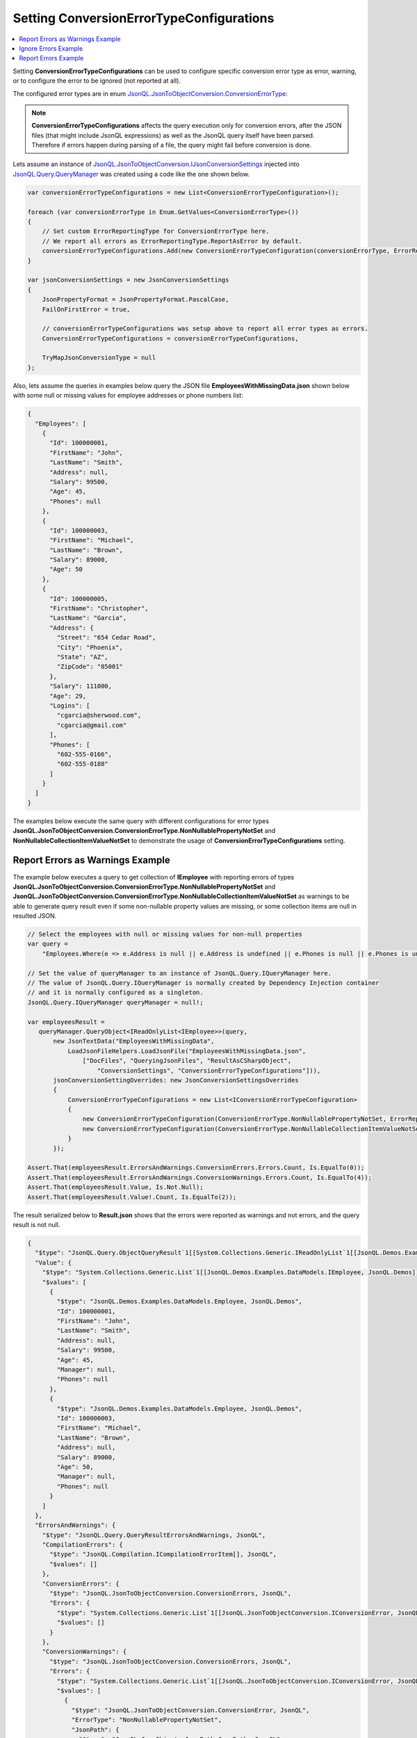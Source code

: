 =============================================
Setting **ConversionErrorTypeConfigurations**
=============================================

.. contents::
   :local:
   :depth: 2

Setting **ConversionErrorTypeConfigurations** can be used to configure specific conversion error type as error, warning, or to configure the error to be ignored (not reported at all).

The configured error types are in enum `JsonQL.JsonToObjectConversion.ConversionErrorType <https://github.com/artakhak/JsonQL/blob/main/JsonQL/JsonToObjectConversion/ConversionErrorType.cs>`_:

.. note::
    **ConversionErrorTypeConfigurations** affects the query execution only for conversion errors, after the JSON files (that might include JsonQL expressions) as well as the JsonQL query itself have been parsed. Therefore if errors happen during parsing of a file, the query might fail before conversion is done.

Lets assume an instance of `JsonQL.JsonToObjectConversion.IJsonConversionSettings <https://github.com/artakhak/JsonQL/blob/main/JsonQL/JsonToObjectConversion/IJsonConversionSettings.cs>`_ injected into `JsonQL.Query.QueryManager <https://github.com/artakhak/JsonQL/blob/main/JsonQL/Query/QueryManager.cs>`_ was created using a code like the one shown below.

.. sourcecode:: csharp

     var conversionErrorTypeConfigurations = new List<ConversionErrorTypeConfiguration>();
             
     foreach (var conversionErrorType in Enum.GetValues<ConversionErrorType>())
     {
         // Set custom ErrorReportingType for ConversionErrorType here.
         // We report all errors as ErrorReportingType.ReportAsError by default.
         conversionErrorTypeConfigurations.Add(new ConversionErrorTypeConfiguration(conversionErrorType, ErrorReportingType.ReportAsError));
     }

     var jsonConversionSettings = new JsonConversionSettings
     {
         JsonPropertyFormat = JsonPropertyFormat.PascalCase,
         FailOnFirstError = true,

         // conversionErrorTypeConfigurations was setup above to report all error types as errors.
         ConversionErrorTypeConfigurations = conversionErrorTypeConfigurations,

         TryMapJsonConversionType = null
     };

Also, lets assume the queries in examples below query the JSON file **EmployeesWithMissingData.json** shown below with some null or missing values for employee addresses or phone numbers list:

.. sourcecode:: json

     {
       "Employees": [
         {
           "Id": 100000001,
           "FirstName": "John",
           "LastName": "Smith",
           "Address": null,
           "Salary": 99500,
           "Age": 45,
           "Phones": null
         },
         {
           "Id": 100000003,
           "FirstName": "Michael",
           "LastName": "Brown",     
           "Salary": 89000,
           "Age": 50
         },    
         {
           "Id": 100000005,
           "FirstName": "Christopher",
           "LastName": "Garcia",
           "Address": {
             "Street": "654 Cedar Road",
             "City": "Phoenix",
             "State": "AZ",
             "ZipCode": "85001"
           },
           "Salary": 111000,
           "Age": 29,
           "Logins": [
             "cgarcia@sherwood.com",
             "cgarcia@gmail.com"
           ],
           "Phones": [
             "602-555-0166",
             "602-555-0188"
           ]
         }
       ]
     }

The examples below execute the same query with different configurations for error types **JsonQL.JsonToObjectConversion.ConversionErrorType.NonNullablePropertyNotSet** and **NonNullableCollectionItemValueNotSet** to demonstrate the usage of **ConversionErrorTypeConfigurations** setting.

Report Errors as Warnings Example
---------------------------------

The example below executes a query to get collection of **IEmployee** with reporting errors of types  **JsonQL.JsonToObjectConversion.ConversionErrorType.NonNullablePropertyNotSet** and **JsonQL.JsonToObjectConversion.ConversionErrorType.NonNullableCollectionItemValueNotSet** as warnings to be able to generate query result even if some non-nullable property values are missing, or some collection items are null in resulted JSON.

.. sourcecode:: csharp

     // Select the employees with null or missing values for non-null properties
     var query =
         "Employees.Where(e => e.Address is null || e.Address is undefined || e.Phones is null || e.Phones is undefined)";

     // Set the value of queryManager to an instance of JsonQL.Query.IQueryManager here.
     // The value of JsonQL.Query.IQueryManager is normally created by Dependency Injection container 
     // and it is normally configured as a singleton.
     JsonQL.Query.IQueryManager queryManager = null!;

     var employeesResult =
        queryManager.QueryObject<IReadOnlyList<IEmployee>>(query,
            new JsonTextData("EmployeesWithMissingData",
                LoadJsonFileHelpers.LoadJsonFile("EmployeesWithMissingData.json", 
                    ["DocFiles", "QueryingJsonFiles", "ResultAsCSharpObject", 
                        "ConversionSettings", "ConversionErrorTypeConfigurations"])),
            jsonConversionSettingOverrides: new JsonConversionSettingsOverrides
            {
                ConversionErrorTypeConfigurations = new List<IConversionErrorTypeConfiguration>
                {
                    new ConversionErrorTypeConfiguration(ConversionErrorType.NonNullablePropertyNotSet, ErrorReportingType.ReportAsWarning),
                    new ConversionErrorTypeConfiguration(ConversionErrorType.NonNullableCollectionItemValueNotSet, ErrorReportingType.ReportAsWarning)
                }
            });
            
     Assert.That(employeesResult.ErrorsAndWarnings.ConversionErrors.Errors.Count, Is.EqualTo(0));
     Assert.That(employeesResult.ErrorsAndWarnings.ConversionWarnings.Errors.Count, Is.EqualTo(4));
     Assert.That(employeesResult.Value, Is.Not.Null);
     Assert.That(employeesResult.Value!.Count, Is.EqualTo(2));

The result serialized below to **Result.json** shows that the errors were reported as warnings and not errors, and the query result is not null.

.. raw:: html

   <details>
   <summary>Click to expand the result of the query in example above (i.e., instance of <b>JsonQL.Query.IJsonValueQueryResult&lt;IReadOnlyList&lt;IEmployee&gt;&gt;</b>) serialized into <b>Result.json</b></summary>

.. code-block:: json

    {
      "$type": "JsonQL.Query.ObjectQueryResult`1[[System.Collections.Generic.IReadOnlyList`1[[JsonQL.Demos.Examples.DataModels.IEmployee, JsonQL.Demos]], System.Private.CoreLib]], JsonQL",
      "Value": {
        "$type": "System.Collections.Generic.List`1[[JsonQL.Demos.Examples.DataModels.IEmployee, JsonQL.Demos]], System.Private.CoreLib",
        "$values": [
          {
            "$type": "JsonQL.Demos.Examples.DataModels.Employee, JsonQL.Demos",
            "Id": 100000001,
            "FirstName": "John",
            "LastName": "Smith",
            "Address": null,
            "Salary": 99500,
            "Age": 45,
            "Manager": null,
            "Phones": null
          },
          {
            "$type": "JsonQL.Demos.Examples.DataModels.Employee, JsonQL.Demos",
            "Id": 100000003,
            "FirstName": "Michael",
            "LastName": "Brown",
            "Address": null,
            "Salary": 89000,
            "Age": 50,
            "Manager": null,
            "Phones": null
          }
        ]
      },
      "ErrorsAndWarnings": {
        "$type": "JsonQL.Query.QueryResultErrorsAndWarnings, JsonQL",
        "CompilationErrors": {
          "$type": "JsonQL.Compilation.ICompilationErrorItem[], JsonQL",
          "$values": []
        },
        "ConversionErrors": {
          "$type": "JsonQL.JsonToObjectConversion.ConversionErrors, JsonQL",
          "Errors": {
            "$type": "System.Collections.Generic.List`1[[JsonQL.JsonToObjectConversion.IConversionError, JsonQL]], System.Private.CoreLib",
            "$values": []
          }
        },
        "ConversionWarnings": {
          "$type": "JsonQL.JsonToObjectConversion.ConversionErrors, JsonQL",
          "Errors": {
            "$type": "System.Collections.Generic.List`1[[JsonQL.JsonToObjectConversion.IConversionError, JsonQL]], System.Private.CoreLib",
            "$values": [
              {
                "$type": "JsonQL.JsonToObjectConversion.ConversionError, JsonQL",
                "ErrorType": "NonNullablePropertyNotSet",
                "JsonPath": {
                  "$type": "JsonQL.JsonObjects.JsonPath.JsonPath, JsonQL",
                  "JsonTextIdentifier": "Query_849E0817-3256-483D-8E97-01744EBC3F76",
                  "Path": {
                    "$type": "System.Collections.Generic.List`1[[JsonQL.JsonObjects.JsonPath.IJsonPathElement, JsonQL]], System.Private.CoreLib",
                    "$values": [
                      {
                        "$type": "JsonQL.JsonObjects.JsonPath.JsonPropertyNamePathElement, JsonQL",
                        "Name": "Root"
                      },
                      {
                        "$type": "JsonQL.JsonObjects.JsonPath.JsonPropertyNamePathElement, JsonQL",
                        "Name": "query"
                      },
                      {
                        "$type": "JsonQL.JsonObjects.JsonPath.JsonArrayIndexesPathElement, JsonQL",
                        "Indexes": {
                          "$type": "System.Collections.Generic.List`1[[System.Int32, System.Private.CoreLib]], System.Private.CoreLib",
                          "$values": [
                            0
                          ]
                        }
                      }
                    ]
                  }
                },
                "PathInReferencedJson": {
                  "$type": "JsonQL.JsonObjects.JsonPath.JsonPath, JsonQL",
                  "JsonTextIdentifier": "EmployeesWithMissingData",
                  "Path": {
                    "$type": "System.Collections.Generic.List`1[[JsonQL.JsonObjects.JsonPath.IJsonPathElement, JsonQL]], System.Private.CoreLib",
                    "$values": [
                      {
                        "$type": "JsonQL.JsonObjects.JsonPath.JsonPropertyNamePathElement, JsonQL",
                        "Name": "Root"
                      },
                      {
                        "$type": "JsonQL.JsonObjects.JsonPath.JsonPropertyNamePathElement, JsonQL",
                        "Name": "Employees"
                      },
                      {
                        "$type": "JsonQL.JsonObjects.JsonPath.JsonArrayIndexesPathElement, JsonQL",
                        "Indexes": {
                          "$type": "System.Collections.Generic.List`1[[System.Int32, System.Private.CoreLib]], System.Private.CoreLib",
                          "$values": [
                            0
                          ]
                        }
                      }
                    ]
                  }
                },
                "Error": "Failed to retrieve and set the value of non-nullable property [Address] in type [JsonQL.Demos.Examples.DataModels.Employee].",
                "ConvertedObjectPath": {
                  "$type": "JsonQL.JsonToObjectConversion.ConvertedObjectPath.ConvertedObjectPath, JsonQL",
                  "RootConvertedObjectPathElement": {
                    "$type": "JsonQL.JsonToObjectConversion.ConvertedObjectPath.RootConvertedObjectPathElement, JsonQL",
                    "Name": "Root",
                    "ObjectType": "System.Collections.Generic.IReadOnlyList`1[[JsonQL.Demos.Examples.DataModels.IEmployee, JsonQL.Demos, Version=1.0.0.0, Culture=neutral, PublicKeyToken=null]], System.Private.CoreLib, Version=8.0.0.0, Culture=neutral, PublicKeyToken=7cec85d7bea7798e"
                  },
                  "Path": {
                    "$type": "System.Collections.Generic.List`1[[JsonQL.JsonToObjectConversion.ConvertedObjectPath.IConvertedObjectPathValueSelectorElement, JsonQL]], System.Private.CoreLib",
                    "$values": [
                      {
                        "$type": "JsonQL.JsonToObjectConversion.ConvertedObjectPath.IndexConvertedObjectPathElement, JsonQL",
                        "Name": "0",
                        "ObjectType": "JsonQL.Demos.Examples.DataModels.IEmployee, JsonQL.Demos, Version=1.0.0.0, Culture=neutral, PublicKeyToken=null"
                      },
                      {
                        "$type": "JsonQL.JsonToObjectConversion.ConvertedObjectPath.PropertyNameConvertedObjectPathElement, JsonQL",
                        "Name": "Address",
                        "ObjectType": "JsonQL.Demos.Examples.DataModels.IAddress, JsonQL.Demos, Version=1.0.0.0, Culture=neutral, PublicKeyToken=null"
                      }
                    ]
                  }
                }
              },
              {
                "$type": "JsonQL.JsonToObjectConversion.ConversionError, JsonQL",
                "ErrorType": "NonNullablePropertyNotSet",
                "JsonPath": {
                  "$type": "JsonQL.JsonObjects.JsonPath.JsonPath, JsonQL",
                  "JsonTextIdentifier": "Query_849E0817-3256-483D-8E97-01744EBC3F76",
                  "Path": {
                    "$type": "System.Collections.Generic.List`1[[JsonQL.JsonObjects.JsonPath.IJsonPathElement, JsonQL]], System.Private.CoreLib",
                    "$values": [
                      {
                        "$type": "JsonQL.JsonObjects.JsonPath.JsonPropertyNamePathElement, JsonQL",
                        "Name": "Root"
                      },
                      {
                        "$type": "JsonQL.JsonObjects.JsonPath.JsonPropertyNamePathElement, JsonQL",
                        "Name": "query"
                      },
                      {
                        "$type": "JsonQL.JsonObjects.JsonPath.JsonArrayIndexesPathElement, JsonQL",
                        "Indexes": {
                          "$type": "System.Collections.Generic.List`1[[System.Int32, System.Private.CoreLib]], System.Private.CoreLib",
                          "$values": [
                            0
                          ]
                        }
                      }
                    ]
                  }
                },
                "PathInReferencedJson": {
                  "$type": "JsonQL.JsonObjects.JsonPath.JsonPath, JsonQL",
                  "JsonTextIdentifier": "EmployeesWithMissingData",
                  "Path": {
                    "$type": "System.Collections.Generic.List`1[[JsonQL.JsonObjects.JsonPath.IJsonPathElement, JsonQL]], System.Private.CoreLib",
                    "$values": [
                      {
                        "$type": "JsonQL.JsonObjects.JsonPath.JsonPropertyNamePathElement, JsonQL",
                        "Name": "Root"
                      },
                      {
                        "$type": "JsonQL.JsonObjects.JsonPath.JsonPropertyNamePathElement, JsonQL",
                        "Name": "Employees"
                      },
                      {
                        "$type": "JsonQL.JsonObjects.JsonPath.JsonArrayIndexesPathElement, JsonQL",
                        "Indexes": {
                          "$type": "System.Collections.Generic.List`1[[System.Int32, System.Private.CoreLib]], System.Private.CoreLib",
                          "$values": [
                            0
                          ]
                        }
                      }
                    ]
                  }
                },
                "Error": "Failed to retrieve and set the value of non-nullable property [Phones] in type [JsonQL.Demos.Examples.DataModels.Employee].",
                "ConvertedObjectPath": {
                  "$type": "JsonQL.JsonToObjectConversion.ConvertedObjectPath.ConvertedObjectPath, JsonQL",
                  "RootConvertedObjectPathElement": {
                    "$type": "JsonQL.JsonToObjectConversion.ConvertedObjectPath.RootConvertedObjectPathElement, JsonQL",
                    "Name": "Root",
                    "ObjectType": "System.Collections.Generic.IReadOnlyList`1[[JsonQL.Demos.Examples.DataModels.IEmployee, JsonQL.Demos, Version=1.0.0.0, Culture=neutral, PublicKeyToken=null]], System.Private.CoreLib, Version=8.0.0.0, Culture=neutral, PublicKeyToken=7cec85d7bea7798e"
                  },
                  "Path": {
                    "$type": "System.Collections.Generic.List`1[[JsonQL.JsonToObjectConversion.ConvertedObjectPath.IConvertedObjectPathValueSelectorElement, JsonQL]], System.Private.CoreLib",
                    "$values": [
                      {
                        "$type": "JsonQL.JsonToObjectConversion.ConvertedObjectPath.IndexConvertedObjectPathElement, JsonQL",
                        "Name": "0",
                        "ObjectType": "JsonQL.Demos.Examples.DataModels.IEmployee, JsonQL.Demos, Version=1.0.0.0, Culture=neutral, PublicKeyToken=null"
                      },
                      {
                        "$type": "JsonQL.JsonToObjectConversion.ConvertedObjectPath.PropertyNameConvertedObjectPathElement, JsonQL",
                        "Name": "Phones",
                        "ObjectType": "System.Collections.Generic.List`1[[System.String, System.Private.CoreLib, Version=8.0.0.0, Culture=neutral, PublicKeyToken=7cec85d7bea7798e]], System.Private.CoreLib, Version=8.0.0.0, Culture=neutral, PublicKeyToken=7cec85d7bea7798e"
                      }
                    ]
                  }
                }
              },
              {
                "$type": "JsonQL.JsonToObjectConversion.ConversionError, JsonQL",
                "ErrorType": "NonNullablePropertyNotSet",
                "JsonPath": {
                  "$type": "JsonQL.JsonObjects.JsonPath.JsonPath, JsonQL",
                  "JsonTextIdentifier": "Query_849E0817-3256-483D-8E97-01744EBC3F76",
                  "Path": {
                    "$type": "System.Collections.Generic.List`1[[JsonQL.JsonObjects.JsonPath.IJsonPathElement, JsonQL]], System.Private.CoreLib",
                    "$values": [
                      {
                        "$type": "JsonQL.JsonObjects.JsonPath.JsonPropertyNamePathElement, JsonQL",
                        "Name": "Root"
                      },
                      {
                        "$type": "JsonQL.JsonObjects.JsonPath.JsonPropertyNamePathElement, JsonQL",
                        "Name": "query"
                      },
                      {
                        "$type": "JsonQL.JsonObjects.JsonPath.JsonArrayIndexesPathElement, JsonQL",
                        "Indexes": {
                          "$type": "System.Collections.Generic.List`1[[System.Int32, System.Private.CoreLib]], System.Private.CoreLib",
                          "$values": [
                            1
                          ]
                        }
                      }
                    ]
                  }
                },
                "PathInReferencedJson": {
                  "$type": "JsonQL.JsonObjects.JsonPath.JsonPath, JsonQL",
                  "JsonTextIdentifier": "EmployeesWithMissingData",
                  "Path": {
                    "$type": "System.Collections.Generic.List`1[[JsonQL.JsonObjects.JsonPath.IJsonPathElement, JsonQL]], System.Private.CoreLib",
                    "$values": [
                      {
                        "$type": "JsonQL.JsonObjects.JsonPath.JsonPropertyNamePathElement, JsonQL",
                        "Name": "Root"
                      },
                      {
                        "$type": "JsonQL.JsonObjects.JsonPath.JsonPropertyNamePathElement, JsonQL",
                        "Name": "Employees"
                      },
                      {
                        "$type": "JsonQL.JsonObjects.JsonPath.JsonArrayIndexesPathElement, JsonQL",
                        "Indexes": {
                          "$type": "System.Collections.Generic.List`1[[System.Int32, System.Private.CoreLib]], System.Private.CoreLib",
                          "$values": [
                            1
                          ]
                        }
                      }
                    ]
                  }
                },
                "Error": "Failed to retrieve and set the value of non-nullable property [Address] in type [JsonQL.Demos.Examples.DataModels.Employee].",
                "ConvertedObjectPath": {
                  "$type": "JsonQL.JsonToObjectConversion.ConvertedObjectPath.ConvertedObjectPath, JsonQL",
                  "RootConvertedObjectPathElement": {
                    "$type": "JsonQL.JsonToObjectConversion.ConvertedObjectPath.RootConvertedObjectPathElement, JsonQL",
                    "Name": "Root",
                    "ObjectType": "System.Collections.Generic.IReadOnlyList`1[[JsonQL.Demos.Examples.DataModels.IEmployee, JsonQL.Demos, Version=1.0.0.0, Culture=neutral, PublicKeyToken=null]], System.Private.CoreLib, Version=8.0.0.0, Culture=neutral, PublicKeyToken=7cec85d7bea7798e"
                  },
                  "Path": {
                    "$type": "System.Collections.Generic.List`1[[JsonQL.JsonToObjectConversion.ConvertedObjectPath.IConvertedObjectPathValueSelectorElement, JsonQL]], System.Private.CoreLib",
                    "$values": [
                      {
                        "$type": "JsonQL.JsonToObjectConversion.ConvertedObjectPath.IndexConvertedObjectPathElement, JsonQL",
                        "Name": "1",
                        "ObjectType": "JsonQL.Demos.Examples.DataModels.IEmployee, JsonQL.Demos, Version=1.0.0.0, Culture=neutral, PublicKeyToken=null"
                      },
                      {
                        "$type": "JsonQL.JsonToObjectConversion.ConvertedObjectPath.PropertyNameConvertedObjectPathElement, JsonQL",
                        "Name": "Address",
                        "ObjectType": "JsonQL.Demos.Examples.DataModels.IAddress, JsonQL.Demos, Version=1.0.0.0, Culture=neutral, PublicKeyToken=null"
                      }
                    ]
                  }
                }
              },
              {
                "$type": "JsonQL.JsonToObjectConversion.ConversionError, JsonQL",
                "ErrorType": "NonNullablePropertyNotSet",
                "JsonPath": {
                  "$type": "JsonQL.JsonObjects.JsonPath.JsonPath, JsonQL",
                  "JsonTextIdentifier": "Query_849E0817-3256-483D-8E97-01744EBC3F76",
                  "Path": {
                    "$type": "System.Collections.Generic.List`1[[JsonQL.JsonObjects.JsonPath.IJsonPathElement, JsonQL]], System.Private.CoreLib",
                    "$values": [
                      {
                        "$type": "JsonQL.JsonObjects.JsonPath.JsonPropertyNamePathElement, JsonQL",
                        "Name": "Root"
                      },
                      {
                        "$type": "JsonQL.JsonObjects.JsonPath.JsonPropertyNamePathElement, JsonQL",
                        "Name": "query"
                      },
                      {
                        "$type": "JsonQL.JsonObjects.JsonPath.JsonArrayIndexesPathElement, JsonQL",
                        "Indexes": {
                          "$type": "System.Collections.Generic.List`1[[System.Int32, System.Private.CoreLib]], System.Private.CoreLib",
                          "$values": [
                            1
                          ]
                        }
                      }
                    ]
                  }
                },
                "PathInReferencedJson": {
                  "$type": "JsonQL.JsonObjects.JsonPath.JsonPath, JsonQL",
                  "JsonTextIdentifier": "EmployeesWithMissingData",
                  "Path": {
                    "$type": "System.Collections.Generic.List`1[[JsonQL.JsonObjects.JsonPath.IJsonPathElement, JsonQL]], System.Private.CoreLib",
                    "$values": [
                      {
                        "$type": "JsonQL.JsonObjects.JsonPath.JsonPropertyNamePathElement, JsonQL",
                        "Name": "Root"
                      },
                      {
                        "$type": "JsonQL.JsonObjects.JsonPath.JsonPropertyNamePathElement, JsonQL",
                        "Name": "Employees"
                      },
                      {
                        "$type": "JsonQL.JsonObjects.JsonPath.JsonArrayIndexesPathElement, JsonQL",
                        "Indexes": {
                          "$type": "System.Collections.Generic.List`1[[System.Int32, System.Private.CoreLib]], System.Private.CoreLib",
                          "$values": [
                            1
                          ]
                        }
                      }
                    ]
                  }
                },
                "Error": "Failed to retrieve and set the value of non-nullable property [Phones] in type [JsonQL.Demos.Examples.DataModels.Employee].",
                "ConvertedObjectPath": {
                  "$type": "JsonQL.JsonToObjectConversion.ConvertedObjectPath.ConvertedObjectPath, JsonQL",
                  "RootConvertedObjectPathElement": {
                    "$type": "JsonQL.JsonToObjectConversion.ConvertedObjectPath.RootConvertedObjectPathElement, JsonQL",
                    "Name": "Root",
                    "ObjectType": "System.Collections.Generic.IReadOnlyList`1[[JsonQL.Demos.Examples.DataModels.IEmployee, JsonQL.Demos, Version=1.0.0.0, Culture=neutral, PublicKeyToken=null]], System.Private.CoreLib, Version=8.0.0.0, Culture=neutral, PublicKeyToken=7cec85d7bea7798e"
                  },
                  "Path": {
                    "$type": "System.Collections.Generic.List`1[[JsonQL.JsonToObjectConversion.ConvertedObjectPath.IConvertedObjectPathValueSelectorElement, JsonQL]], System.Private.CoreLib",
                    "$values": [
                      {
                        "$type": "JsonQL.JsonToObjectConversion.ConvertedObjectPath.IndexConvertedObjectPathElement, JsonQL",
                        "Name": "1",
                        "ObjectType": "JsonQL.Demos.Examples.DataModels.IEmployee, JsonQL.Demos, Version=1.0.0.0, Culture=neutral, PublicKeyToken=null"
                      },
                      {
                        "$type": "JsonQL.JsonToObjectConversion.ConvertedObjectPath.PropertyNameConvertedObjectPathElement, JsonQL",
                        "Name": "Phones",
                        "ObjectType": "System.Collections.Generic.List`1[[System.String, System.Private.CoreLib, Version=8.0.0.0, Culture=neutral, PublicKeyToken=7cec85d7bea7798e]], System.Private.CoreLib, Version=8.0.0.0, Culture=neutral, PublicKeyToken=7cec85d7bea7798e"
                      }
                    ]
                  }
                }
              }
            ]
          }
        }
      }
    }

.. raw:: html

   </details><br/><br/>
   
Ignore Errors Example
---------------------

The example below executes a query to get collection of **IEmployee** with ignoring errors of types  **JsonQL.JsonToObjectConversion.ConversionErrorType.NonNullablePropertyNotSet** and **JsonQL.JsonToObjectConversion.ConversionErrorType.NonNullableCollectionItemValueNotSet** to be able to generate query result even if some non-nullable property values are missing, or some collection items are null in resulted JSON.

.. sourcecode:: csharp

     // Select the employees with null or missing values for non-null properties
     var query =
         "Employees.Where(e => e.Address is null || e.Address is undefined || e.Phones is null || e.Phones is undefined)";

     // Set the value of queryManager to an instance of JsonQL.Query.IQueryManager here.
     // The value of JsonQL.Query.IQueryManager is normally created by Dependency Injection container 
     // and it is normally configured as a singleton.
     JsonQL.Query.IQueryManager queryManager = null!;

     var employeesResult =
            queryManager.QueryObject<IReadOnlyList<IEmployee>>(query,
                new JsonTextData("EmployeesWithMissingData",
                    LoadJsonFileHelpers.LoadJsonFile("EmployeesWithMissingData.json", 
                        ["DocFiles", "QueryingJsonFiles", "ResultAsCSharpObject", 
                            "ConversionSettings", "ConversionErrorTypeConfigurations"])),
                jsonConversionSettingOverrides: new JsonConversionSettingsOverrides
                {
                    ConversionErrorTypeConfigurations = new List<IConversionErrorTypeConfiguration>
                    {
                        new ConversionErrorTypeConfiguration(ConversionErrorType.NonNullablePropertyNotSet, ErrorReportingType.Ignore),
                        new ConversionErrorTypeConfiguration(ConversionErrorType.NonNullableCollectionItemValueNotSet, ErrorReportingType.Ignore)
                    }
                });

     Assert.That(employeesResult.ErrorsAndWarnings.ConversionErrors.Errors.Count, Is.EqualTo(0));
     Assert.That(employeesResult.ErrorsAndWarnings.ConversionWarnings.Errors.Count, Is.EqualTo(0));
     Assert.That(employeesResult.Value, Is.Not.Null);
     Assert.That(employeesResult.Value!.Count, Is.EqualTo(2));

The result serialized below to **Result.json** shows that the errors were not reported at all, and the query result is not null.

.. raw:: html

   <details>
   <summary>Click to expand the result of the query in example above (i.e., instance of <b>JsonQL.Query.IJsonValueQueryResult&lt;IReadOnlyList&lt;IEmployee&gt;&gt;</b>) serialized into <b>Result.json</b></summary>

.. code-block:: json

    {
      "$type": "JsonQL.Query.ObjectQueryResult`1[[System.Collections.Generic.IReadOnlyList`1[[JsonQL.Demos.Examples.DataModels.IEmployee, JsonQL.Demos]], System.Private.CoreLib]], JsonQL",
      "Value": {
        "$type": "System.Collections.Generic.List`1[[JsonQL.Demos.Examples.DataModels.IEmployee, JsonQL.Demos]], System.Private.CoreLib",
        "$values": [
          {
            "$type": "JsonQL.Demos.Examples.DataModels.Employee, JsonQL.Demos",
            "Id": 100000001,
            "FirstName": "John",
            "LastName": "Smith",
            "Address": null,
            "Salary": 99500,
            "Age": 45,
            "Manager": null,
            "Phones": null
          },
          {
            "$type": "JsonQL.Demos.Examples.DataModels.Employee, JsonQL.Demos",
            "Id": 100000003,
            "FirstName": "Michael",
            "LastName": "Brown",
            "Address": null,
            "Salary": 89000,
            "Age": 50,
            "Manager": null,
            "Phones": null
          }
        ]
      },
      "ErrorsAndWarnings": {
        "$type": "JsonQL.Query.QueryResultErrorsAndWarnings, JsonQL",
        "CompilationErrors": {
          "$type": "JsonQL.Compilation.ICompilationErrorItem[], JsonQL",
          "$values": []
        },
        "ConversionErrors": {
          "$type": "JsonQL.JsonToObjectConversion.ConversionErrors, JsonQL",
          "Errors": {
            "$type": "System.Collections.Generic.List`1[[JsonQL.JsonToObjectConversion.IConversionError, JsonQL]], System.Private.CoreLib",
            "$values": []
          }
        },
        "ConversionWarnings": {
          "$type": "JsonQL.JsonToObjectConversion.ConversionErrors, JsonQL",
          "Errors": {
            "$type": "System.Collections.Generic.List`1[[JsonQL.JsonToObjectConversion.IConversionError, JsonQL]], System.Private.CoreLib",
            "$values": []
          }
        }
      }
    }

.. raw:: html

   </details><br/><br/>

Report Errors Example
---------------------

The example below executes a query to get collection of **IEmployee** without no overriding of setting **ConversionErrorTypeConfigurations**. This results in query execution failing with an error of type **JsonQL.JsonToObjectConversion.ConversionErrorType.NonNullablePropertyNotSet**. Query evaluation stops after the first error.

.. sourcecode:: csharp

     // Select the employees with null or missing values for non-null properties
     var query =
         "Employees.Where(e => e.Address is null || e.Address is undefined || e.Phones is null || e.Phones is undefined)";

     // Set the value of queryManager to an instance of JsonQL.Query.IQueryManager here.
     // The value of JsonQL.Query.IQueryManager is normally created by Dependency Injection container 
     // and it is normally configured as a singleton.
     JsonQL.Query.IQueryManager queryManager = null!;

     var employeesResult =
         queryManager.QueryObject<IReadOnlyList<IEmployee>>(query,
             new JsonTextData("EmployeesWithMissingData",
                 LoadJsonFileHelpers.LoadJsonFile("EmployeesWithMissingData.json", 
                     ["DocFiles", "QueryingJsonFiles", "ResultAsCSharpObject", 
                         "ConversionSettings", "ConversionErrorTypeConfigurations"])),
             jsonConversionSettingOverrides: null);

     Assert.That(employeesResult.ErrorsAndWarnings.ConversionErrors.Errors.Count, Is.EqualTo(1));
     Assert.That(employeesResult.ErrorsAndWarnings.ConversionWarnings.Errors.Count, Is.EqualTo(0));
     Assert.That(employeesResult.Value, Is.Null);

The result serialized below to **Result.json** shows that an error of type  **JsonQL.JsonToObjectConversion.ConversionErrorType.NonNullablePropertyNotSet** is reported and the query result is null.

.. raw:: html

   <details>
   <summary>Click to expand the result of the query in example above (i.e., instance of <b>JsonQL.Query.IJsonValueQueryResult&lt;IReadOnlyList&lt;IEmployee&gt;&gt;</b>) serialized into <b>Result.json</b></summary>

.. code-block:: json

    {
      "$type": "JsonQL.Query.ObjectQueryResult`1[[System.Collections.Generic.IReadOnlyList`1[[JsonQL.Demos.Examples.DataModels.IEmployee, JsonQL.Demos]], System.Private.CoreLib]], JsonQL",
      "Value": null,
      "ErrorsAndWarnings": {
        "$type": "JsonQL.Query.QueryResultErrorsAndWarnings, JsonQL",
        "CompilationErrors": {
          "$type": "JsonQL.Compilation.ICompilationErrorItem[], JsonQL",
          "$values": []
        },
        "ConversionErrors": {
          "$type": "JsonQL.JsonToObjectConversion.ConversionErrors, JsonQL",
          "Errors": {
            "$type": "System.Collections.Generic.List`1[[JsonQL.JsonToObjectConversion.IConversionError, JsonQL]], System.Private.CoreLib",
            "$values": [
              {
                "$type": "JsonQL.JsonToObjectConversion.ConversionError, JsonQL",
                "ErrorType": "NonNullablePropertyNotSet",
                "JsonPath": {
                  "$type": "JsonQL.JsonObjects.JsonPath.JsonPath, JsonQL",
                  "JsonTextIdentifier": "Query_849E0817-3256-483D-8E97-01744EBC3F76",
                  "Path": {
                    "$type": "System.Collections.Generic.List`1[[JsonQL.JsonObjects.JsonPath.IJsonPathElement, JsonQL]], System.Private.CoreLib",
                    "$values": [
                      {
                        "$type": "JsonQL.JsonObjects.JsonPath.JsonPropertyNamePathElement, JsonQL",
                        "Name": "Root"
                      },
                      {
                        "$type": "JsonQL.JsonObjects.JsonPath.JsonPropertyNamePathElement, JsonQL",
                        "Name": "query"
                      },
                      {
                        "$type": "JsonQL.JsonObjects.JsonPath.JsonArrayIndexesPathElement, JsonQL",
                        "Indexes": {
                          "$type": "System.Collections.Generic.List`1[[System.Int32, System.Private.CoreLib]], System.Private.CoreLib",
                          "$values": [
                            0
                          ]
                        }
                      }
                    ]
                  }
                },
                "PathInReferencedJson": {
                  "$type": "JsonQL.JsonObjects.JsonPath.JsonPath, JsonQL",
                  "JsonTextIdentifier": "EmployeesWithMissingData",
                  "Path": {
                    "$type": "System.Collections.Generic.List`1[[JsonQL.JsonObjects.JsonPath.IJsonPathElement, JsonQL]], System.Private.CoreLib",
                    "$values": [
                      {
                        "$type": "JsonQL.JsonObjects.JsonPath.JsonPropertyNamePathElement, JsonQL",
                        "Name": "Root"
                      },
                      {
                        "$type": "JsonQL.JsonObjects.JsonPath.JsonPropertyNamePathElement, JsonQL",
                        "Name": "Employees"
                      },
                      {
                        "$type": "JsonQL.JsonObjects.JsonPath.JsonArrayIndexesPathElement, JsonQL",
                        "Indexes": {
                          "$type": "System.Collections.Generic.List`1[[System.Int32, System.Private.CoreLib]], System.Private.CoreLib",
                          "$values": [
                            0
                          ]
                        }
                      }
                    ]
                  }
                },
                "Error": "Failed to retrieve and set the value of non-nullable property [Address] in type [JsonQL.Demos.Examples.DataModels.Employee].",
                "ConvertedObjectPath": {
                  "$type": "JsonQL.JsonToObjectConversion.ConvertedObjectPath.ConvertedObjectPath, JsonQL",
                  "RootConvertedObjectPathElement": {
                    "$type": "JsonQL.JsonToObjectConversion.ConvertedObjectPath.RootConvertedObjectPathElement, JsonQL",
                    "Name": "Root",
                    "ObjectType": "System.Collections.Generic.IReadOnlyList`1[[JsonQL.Demos.Examples.DataModels.IEmployee, JsonQL.Demos, Version=1.0.0.0, Culture=neutral, PublicKeyToken=null]], System.Private.CoreLib, Version=8.0.0.0, Culture=neutral, PublicKeyToken=7cec85d7bea7798e"
                  },
                  "Path": {
                    "$type": "System.Collections.Generic.List`1[[JsonQL.JsonToObjectConversion.ConvertedObjectPath.IConvertedObjectPathValueSelectorElement, JsonQL]], System.Private.CoreLib",
                    "$values": [
                      {
                        "$type": "JsonQL.JsonToObjectConversion.ConvertedObjectPath.IndexConvertedObjectPathElement, JsonQL",
                        "Name": "0",
                        "ObjectType": "JsonQL.Demos.Examples.DataModels.IEmployee, JsonQL.Demos, Version=1.0.0.0, Culture=neutral, PublicKeyToken=null"
                      },
                      {
                        "$type": "JsonQL.JsonToObjectConversion.ConvertedObjectPath.PropertyNameConvertedObjectPathElement, JsonQL",
                        "Name": "Address",
                        "ObjectType": "JsonQL.Demos.Examples.DataModels.IAddress, JsonQL.Demos, Version=1.0.0.0, Culture=neutral, PublicKeyToken=null"
                      }
                    ]
                  }
                }
              }
            ]
          }
        },
        "ConversionWarnings": {
          "$type": "JsonQL.JsonToObjectConversion.ConversionErrors, JsonQL",
          "Errors": {
            "$type": "System.Collections.Generic.List`1[[JsonQL.JsonToObjectConversion.IConversionError, JsonQL]], System.Private.CoreLib",
            "$values": []
          }
        }
      }
    }

.. raw:: html

   </details><br/><br/>

